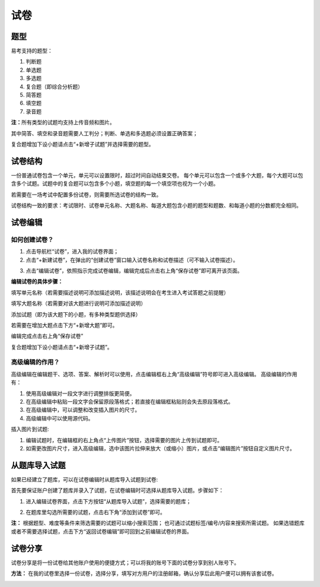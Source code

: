试卷
=======

题型
-------

易考支持的题型：

1. 判断题

2. 单选题

3. 多选题

4. 复合题（即综合分析题）

5. 简答题

6. 填空题

7. 录音题

**注：**\所有类型的试题均支持上传音频和图片。

其中简答、填空和录音题需要人工判分；判断、单选和多选题必须设置正确答案；

复合题增加下设小题请点击“+新增子试题”并选择需要的题型。


试卷结构
--------

一份普通试卷包含一个单元，单元可以设置限时，超过时间自动结束交卷。
每个单元可以包含一个或多个大题，每个大题可以包含多个试题。试题中的复合题可以包含多个小题，填空题的每一个填空项也视为一个小题。

若需要在一场考试中配置多份试卷，则需要所选试卷的结构一致。

试卷结构一致的要求：考试限时、试卷单元名称、大题名称、每道大题包含小题的题型和题数、和每道小题的分数都完全相同。



试卷编辑
--------

如何创建试卷？
```````````````

1. 点击导航栏“试卷”，进入我的试卷界面；

2. 点击“+新建试卷”，在弹出的“创建试卷”窗口输入试卷名称和试卷描述（可不输入试卷描述）。

.. image:: _static/image017.png

3. 点击“编辑试卷”，依照指示完成试卷编辑，编辑完成后点击右上角“保存试卷”即可离开该页面。

**编辑试卷的具体步骤：**

填写单元名称（若需要描述说明可添加描述说明，该描述说明会在考生进入考试答题之前提醒）

填写大题名称（若需要对该大题进行说明可添加描述说明）

添加试题（即为该大题下的小题，有多种类型题供选择）

若需要在增加大题点击下方“+新增大题”即可。

编辑完成点击右上角“保存试卷”

复合题增加下设小题请点击“+新增子试题”。

高级编辑的作用？
````````````````````

高级编辑在编辑题干、选项、答案、解析时可以使用，点击编辑框右上角“高级编辑”符号即可进入高级编辑。
高级编辑的作用有：

1. 使用高级编辑对一段文字进行调整排版更简便。

2. 在高级编辑中粘贴一段文字会保留原段落格式；若直接在编辑框粘贴则会失去原段落格式。

3. 在高级编辑中，可以调整和改变插入图片的尺寸。

4. 高级编辑中可以使用源代码。

插入图片到试题:

1. 编辑试题时，在编辑框的右上角点“上传图片”按钮，选择需要的图片上传到试题即可。

2. 如需更改图片尺寸，进入高级编辑，选中该图片拉伸来放大（或缩小）图片，或点击“编辑图片”按钮自定义图片尺寸。

从题库导入试题
----------

如果已经建立了题库，可以在试卷编辑时从题库导入试题到试卷:

首先要保证账户创建了题库并录入了试题，在试卷编辑时可选择从题库导入试题。步骤如下：

1. 进入编辑试卷界面，点击下方按钮“从题库导入试题”，选择需要的题库；

.. image:: _static/daoru.png

2. 在题库里勾选所需要的试题，点击右下角“添加到试卷”即可。

.. image:: _static/gouxuan.png

**注：** 根据题型、难度等条件来筛选需要的试题可以缩小搜索范围；
也可通过试题标签/编号/内容来搜索所需试题。
如果选错题库或者不需要选择试题，点击下方“返回试卷编辑”即可回到之前编辑试卷的界面。


试卷分享
-----------

试卷分享是将一份试卷给其他账户使用的便捷方式；可以将我的账号下面的试卷分享到别人账号下。 

**方法：** 在我的试卷里选择一份试卷，选择分享，填写对方用户的注册邮箱，确认分享后此用户便可以拥有该套试卷。

.. image:: _static/image019.png